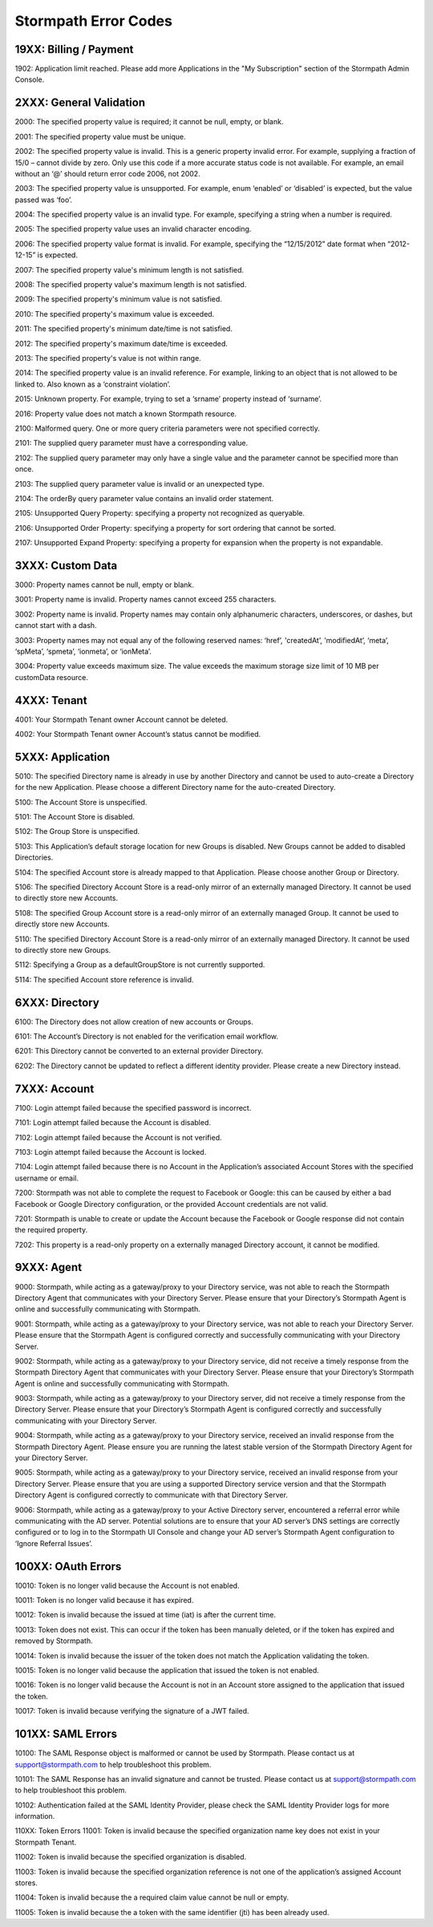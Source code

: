 .. _errors:

*********************
Stormpath Error Codes
*********************

19XX: Billing / Payment
=======================

1902: Application limit reached. Please add more Applications in the "My Subscription" section of the Stormpath Admin Console.

2XXX: General Validation
========================

2000: The specified property value is required; it cannot be null, empty, or blank.

2001: The specified property value must be unique.

2002: The specified property value is invalid. This is a generic property invalid error. For example, supplying a fraction of 15/0 – cannot divide by zero. Only use this code if a more accurate status code is not available. For example, an email without an ‘@’ should return error code 2006, not 2002.

2003: The specified property value is unsupported. For example, enum ‘enabled’ or ‘disabled’ is expected, but the value passed was ‘foo’.

2004: The specified property value is an invalid type. For example, specifying a string when a number is required.

2005: The specified property value uses an invalid character encoding.

2006: The specified property value format is invalid. For example, specifying the “12/15/2012” date format when “2012-12-15” is expected.

2007: The specified property value's minimum length is not satisfied.

2008: The specified property value's maximum length is not satisfied.

2009: The specified property's minimum value is not satisfied.

2010: The specified property's maximum value is exceeded.

2011: The specified property's minimum date/time is not satisfied.

2012: The specified property's maximum date/time is exceeded.

2013: The specified property's value is not within range.

2014: The specified property value is an invalid reference. For example, linking to an object that is not allowed to be linked to. Also known as a ‘constraint violation’.

2015: Unknown property. For example, trying to set a ‘srname’ property instead of ‘surname’.

2016: Property value does not match a known Stormpath resource.

2100: Malformed query. One or more query criteria parameters were not specified correctly.

2101: The supplied query parameter must have a corresponding value.

2102: The supplied query parameter may only have a single value and the parameter cannot be specified more than once.

2103: The supplied query parameter value is invalid or an unexpected type.

2104: The orderBy query parameter value contains an invalid order statement.

2105: Unsupported Query Property: specifying a property not recognized as queryable.

2106: Unsupported Order Property: specifying a property for sort ordering that cannot be sorted.

2107: Unsupported Expand Property: specifying a property for expansion when the property is not expandable.

3XXX: Custom Data
=================

3000: Property names cannot be null, empty or blank.

3001: Property name is invalid. Property names cannot exceed 255 characters.

3002: Property name is invalid. Property names may contain only alphanumeric characters, underscores, or dashes, but cannot start with a dash.

3003: Property names may not equal any of the following reserved names: ‘href’, 'createdAt’, 'modifiedAt’, ‘meta’, ‘spMeta’, ‘spmeta’, ‘ionmeta’, or ‘ionMeta’.

3004: Property value exceeds maximum size. The value exceeds the maximum storage size limit of 10 MB per customData resource.

4XXX: Tenant
============

4001: Your Stormpath Tenant owner Account cannot be deleted.

4002: Your Stormpath Tenant owner Account’s status cannot be modified.

5XXX: Application
=================

5010: The specified Directory name is already in use by another Directory and cannot be used to auto-create a Directory for the new Application. Please choose a different Directory name for the auto-created Directory.

5100: The Account Store is unspecified.

5101: The Account Store is disabled.

5102: The Group Store is unspecified.

5103: This Application’s default storage location for new Groups is disabled. New Groups cannot be added to disabled Directories.

5104: The specified Account store is already mapped to that Application. Please choose another Group or Directory.

5106: The specified Directory Account Store is a read-only mirror of an externally managed Directory. It cannot be used to directly store new Accounts.

5108: The specified Group Account store is a read-only mirror of an externally managed Group. It cannot be used to directly store new Accounts.

5110: The specified Directory Account Store is a read-only mirror of an externally managed Directory. It cannot be used to directly store new Groups.

5112: Specifying a Group as a defaultGroupStore is not currently supported.

5114: The specified Account store reference is invalid.

6XXX: Directory
===============

6100: The Directory does not allow creation of new accounts or Groups.

6101: The Account’s Directory is not enabled for the verification email workflow.

6201: This Directory cannot be converted to an external provider Directory.

6202: The Directory cannot be updated to reflect a different identity provider. Please create a new Directory instead.

7XXX: Account
=============

7100: Login attempt failed because the specified password is incorrect.

7101: Login attempt failed because the Account is disabled.

7102: Login attempt failed because the Account is not verified.

7103: Login attempt failed because the Account is locked.

7104: Login attempt failed because there is no Account in the Application’s associated Account Stores with the specified username or email.

7200: Stormpath was not able to complete the request to Facebook or Google: this can be caused by either a bad Facebook or Google Directory configuration, or the provided Account credentials are not valid.

7201: Stormpath is unable to create or update the Account because the Facebook or Google response did not contain the required property.

7202: This property is a read-only property on a externally managed Directory account, it cannot be modified.

9XXX: Agent
===========

9000: Stormpath, while acting as a gateway/proxy to your Directory service, was not able to reach the Stormpath Directory Agent that communicates with your Directory Server. Please ensure that your Directory’s Stormpath Agent is online and successfully communicating with Stormpath.

9001: Stormpath, while acting as a gateway/proxy to your Directory service, was not able to reach your Directory Server. Please ensure that the Stormpath Agent is configured correctly and successfully communicating with your Directory Server.

9002: Stormpath, while acting as a gateway/proxy to your Directory service, did not receive a timely response from the Stormpath Directory Agent that communicates with your Directory Server. Please ensure that your Directory’s Stormpath Agent is online and successfully communicating with Stormpath.

9003: Stormpath, while acting as a gateway/proxy to your Directory server, did not receive a timely response from the Directory Server. Please ensure that your Directory’s Stormpath Agent is configured correctly and successfully communicating with your Directory Server.

9004: Stormpath, while acting as a gateway/proxy to your Directory service, received an invalid response from the Stormpath Directory Agent. Please ensure you are running the latest stable version of the Stormpath Directory Agent for your Directory Server.

9005: Stormpath, while acting as a gateway/proxy to your Directory service, received an invalid response from your Directory Server. Please ensure that you are using a supported Directory service version and that the Stormpath Directory Agent is configured correctly to communicate with that Directory Server.

9006: Stormpath, while acting as a gateway/proxy to your Active Directory server, encountered a referral error while communicating with the AD server. Potential solutions are to ensure that your AD server’s DNS settings are correctly configured or to log in to the Stormpath UI Console and change your AD server’s Stormpath Agent configuration to ‘Ignore Referral Issues’.

100XX: OAuth Errors
===================

10010: Token is no longer valid because the Account is not enabled.

10011: Token is no longer valid because it has expired.

10012: Token is invalid because the issued at time (iat) is after the current time.

10013: Token does not exist. This can occur if the token has been manually deleted, or if the token has expired and removed by Stormpath.

10014: Token is invalid because the issuer of the token does not match the Application validating the token.

10015: Token is no longer valid because the application that issued the token is not enabled.

10016: Token is no longer valid because the Account is not in an Account store assigned to the application that issued the token.

10017: Token is invalid because verifying the signature of a JWT failed.

101XX: SAML Errors
==================

10100: The SAML Response object is malformed or cannot be used by Stormpath. Please contact us at support@stormpath.com to help troubleshoot this problem.

10101: The SAML Response has an invalid signature and cannot be trusted. Please contact us at support@stormpath.com to help troubleshoot this problem.

10102: Authentication failed at the SAML Identity Provider, please check the SAML Identity Provider logs for more information.

110XX: Token Errors
11001: Token is invalid because the specified organization name key does not exist in your Stormpath Tenant.

11002: Token is invalid because the specified organization is disabled.

11003: Token is invalid because the specified organization reference is not one of the application’s assigned Account stores.

11004: Token is invalid because the a required claim value cannot be null or empty.

11005: Token is invalid because the a token with the same identifier (jti) has been already used.